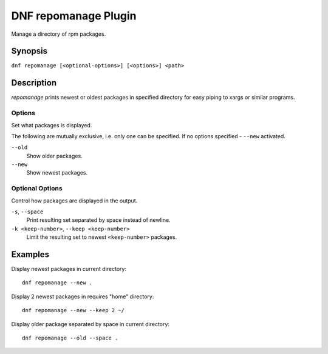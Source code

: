 ..
  Copyright (C) 2015 Igor Gnatenko

  This copyrighted material is made available to anyone wishing to use,
  modify, copy, or redistribute it subject to the terms and conditions of
  the GNU General Public License v.2, or (at your option) any later version.
  This program is distributed in the hope that it will be useful, but WITHOUT
  ANY WARRANTY expressed or implied, including the implied warranties of
  MERCHANTABILITY or FITNESS FOR A PARTICULAR PURPOSE.  See the GNU General
  Public License for more details.  You should have received a copy of the
  GNU General Public License along with this program; if not, write to the
  Free Software Foundation, Inc., 51 Franklin Street, Fifth Floor, Boston, MA
  02110-1301, USA.  Any Red Hat trademarks that are incorporated in the
  source code or documentation are not subject to the GNU General Public
  License and may only be used or replicated with the express permission of
  Red Hat, Inc.

=====================
DNF repomanage Plugin
=====================

Manage a directory of rpm packages.

--------
Synopsis
--------

``dnf repomanage [<optional-options>] [<options>] <path>``

-----------
Description
-----------

`repomanage` prints newest or oldest packages in specified directory for easy piping to xargs or similar programs.


Options
-------

Set what packages is displayed.

The following are mutually exclusive, i.e. only one can be specified. If no options specified - ``--new`` activated.

``--old``
    Show older packages.

``--new``
    Show newest packages.


Optional Options
----------------

Control how packages are displayed in the output.

``-s``, ``--space``
    Print resulting set separated by space instead of newline.

``-k <keep-number>``, ``--keep <keep-number>``
    Limit the resulting set to newest ``<keep-number>`` packages.


--------
Examples
--------

Display newest packages in current directory::

    dnf repomanage --new .

Display 2 newest packages in requires "home" directory::

    dnf repomanage --new --keep 2 ~/

Display older package separated by space in current directory::

    dnf repomanage --old --space .
